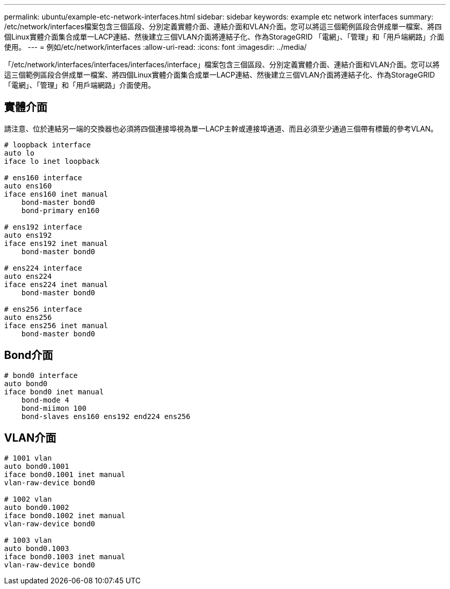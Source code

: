 ---
permalink: ubuntu/example-etc-network-interfaces.html 
sidebar: sidebar 
keywords: example etc network interfaces 
summary: /etc/network/interfaces檔案包含三個區段、分別定義實體介面、連結介面和VLAN介面。您可以將這三個範例區段合併成單一檔案、將四個Linux實體介面集合成單一LACP連結、然後建立三個VLAN介面將連結子化、作為StorageGRID 「電網」、「管理」和「用戶端網路」介面使用。 
---
= 例如/etc/network/interfaces
:allow-uri-read: 
:icons: font
:imagesdir: ../media/


[role="lead"]
「/etc/network/interfaces/interfaces/interfaces/interface」檔案包含三個區段、分別定義實體介面、連結介面和VLAN介面。您可以將這三個範例區段合併成單一檔案、將四個Linux實體介面集合成單一LACP連結、然後建立三個VLAN介面將連結子化、作為StorageGRID 「電網」、「管理」和「用戶端網路」介面使用。



== 實體介面

請注意、位於連結另一端的交換器也必須將四個連接埠視為單一LACP主幹或連接埠通道、而且必須至少通過三個帶有標籤的參考VLAN。

[listing]
----
# loopback interface
auto lo
iface lo inet loopback

# ens160 interface
auto ens160
iface ens160 inet manual
    bond-master bond0
    bond-primary en160

# ens192 interface
auto ens192
iface ens192 inet manual
    bond-master bond0

# ens224 interface
auto ens224
iface ens224 inet manual
    bond-master bond0

# ens256 interface
auto ens256
iface ens256 inet manual
    bond-master bond0
----


== Bond介面

[listing]
----
# bond0 interface
auto bond0
iface bond0 inet manual
    bond-mode 4
    bond-miimon 100
    bond-slaves ens160 ens192 end224 ens256
----


== VLAN介面

[listing]
----
# 1001 vlan
auto bond0.1001
iface bond0.1001 inet manual
vlan-raw-device bond0

# 1002 vlan
auto bond0.1002
iface bond0.1002 inet manual
vlan-raw-device bond0

# 1003 vlan
auto bond0.1003
iface bond0.1003 inet manual
vlan-raw-device bond0
----